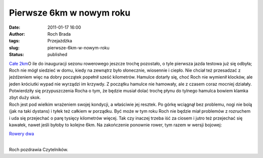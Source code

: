 Pierwsze 6km w  nowym roku
##########################
:date: 2011-01-17 16:00
:author: Roch Brada
:tags: Przejażdżka
:slug: pierwsze-6km-w-nowym-roku
:status: published

| `Całe 2km <http://www.flickr.com/photos/gusioo/5363360687/>`__\ O ile do inauguracji sezonu rowerowego jeszcze trochę pozostało, o tyle pierwsza jazda testowa już się odbyła; Roch nie mógł siedzieć w domu, kiedy na zewnątrz było słonecznie, wiosennie i ciepło. Nie chciał też przesadzać z jeżdżeniem więc na dobry początek popełnił sześć kilometrów. Hamulce dotarły się, choć Roch nie wymienił klocków, ale jeden króciutki wypad nie wyrządzi im krzywdy. Z początku hamulce nie hamowały, ale z czasem coraz mocniej działały. Potwierdziły się przypuszczenia Rocha o tym, że będzie musiał dolać trochę płynu do tylnego hamulca bowiem klamka zbyt duży skok.
| Roch jest pod wielkim wrażeniem swojej kondycji, a właściwie jej resztek. Po górkę wciągnął bez problemu, nogi nie bolą (jak na taki dystans) i tyłek też całkiem w porządku. Być może w tym roku Roch nie będzie miał problemów z rozruchem i uda się przejechać o parę tysięcy kilometrów więcej. Tak czy inaczej trzeba iść za ciosem i jutro też przejechać się kawałek, nawet jeśli byłoby to kolejne 6km. Na zakończenie ponownie rower, tym razem w wersji bojowej:

.. raw:: html

   <div class="separator" style="clear: both; text-align: center;">

`Rowery dwa <http://www.flickr.com/photos/gusioo/5363972722/>`__

.. raw:: html

   </div>

| 
| Roch pozdrawia Czytelników.

.. raw:: html

   </p>
